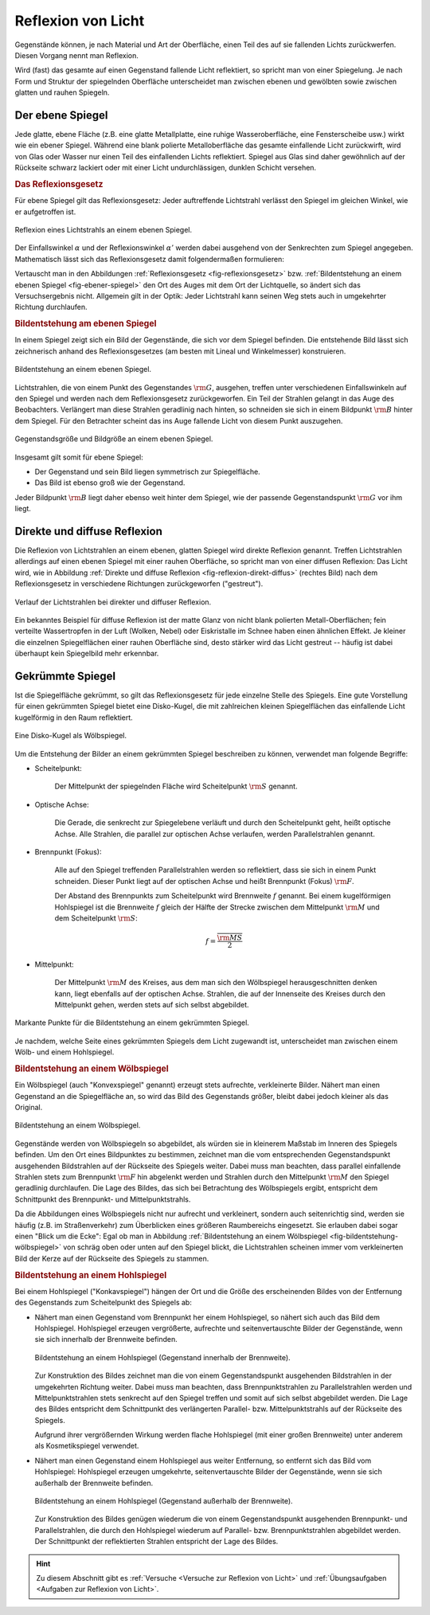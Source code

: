 
.. index:: Lichtreflexion
.. index:: Spiegel

.. _Reflexion von Licht:
.. _Lichtreflexion:

Reflexion von Licht
===================

Gegenstände können, je nach Material und Art der Oberfläche, einen Teil des auf
sie fallenden Lichts zurückwerfen. Diesen Vorgang nennt man Reflexion.

Wird (fast) das gesamte auf einen Gegenstand fallende Licht reflektiert, so
spricht man von einer Spiegelung. Je nach Form und Struktur der spiegelnden
Oberfläche unterscheidet man zwischen ebenen und gewölbten sowie zwischen glatten
und rauhen Spiegeln.


.. index::
    single: Spiegel; Ebener Spiegel
.. _Ebener Spiegel:

Der ebene Spiegel
-----------------

Jede glatte, ebene Fläche (z.B. eine glatte Metallplatte, eine ruhige
Wasseroberfläche, eine Fensterscheibe usw.) wirkt wie ein ebener Spiegel.
Während eine blank polierte Metalloberfläche das gesamte einfallende Licht
zurückwirft, wird von Glas oder Wasser nur einen Teil des einfallenden Lichts
reflektiert. Spiegel aus Glas sind daher gewöhnlich auf der Rückseite schwarz
lackiert oder mit einer Licht undurchlässigen, dunklen Schicht versehen.

.. _Reflexionsgesetz:

.. rubric:: Das Reflexionsgesetz

Für ebene Spiegel gilt das Reflexionsgesetz: Jeder auftreffende Lichtstrahl
verlässt den Spiegel im gleichen Winkel, wie er aufgetroffen ist.

.. figure::
    ../pics/optik/reflexionsgesetz.png
    :align: center
    :width: 60%
    :name: fig-reflexionsgesetz
    :alt:  fig-reflexionsgesetz

    Reflexion eines Lichtstrahls an einem ebenen Spiegel.

    .. only:: html

        :download:`SVG: Reflexionsgesetz am ebenen Spiegel
        <../pics/optik/reflexionsgesetz.svg>`

Der Einfallswinkel :math:`\alpha` und der Reflexionswinkel :math:`\alpha '`
werden dabei ausgehend von der Senkrechten zum Spiegel angegeben. Mathematisch
lässt sich das Reflexionsgesetz damit folgendermaßen formulieren:

.. math::
    :label: reflexionsgesetz

    \alpha = \alpha '

Vertauscht man in den Abbildungen :ref:`Reflexionsgesetz
<fig-reflexionsgesetz>` bzw. :ref:`Bildentstehung an einem ebenen Spiegel
<fig-ebener-spiegel>` den Ort des Auges mit dem Ort der Lichtquelle, so ändert
sich das Versuchsergebnis nicht. Allgemein gilt in der Optik: Jeder Lichtstrahl
kann seinen Weg stets auch in umgekehrter Richtung durchlaufen.


.. _Bildentstehung am ebenen Spiegel:

.. rubric:: Bildentstehung am ebenen Spiegel

In einem Spiegel zeigt sich ein Bild der Gegenstände, die sich vor dem Spiegel
befinden. Die entstehende Bild lässt sich zeichnerisch anhand des
Reflexionsgesetzes (am besten mit Lineal und Winkelmesser) konstruieren.

.. figure::
    ../pics/optik/ebener-spiegel.png
    :align: center
    :width: 60%
    :name: fig-ebener-spiegel
    :alt:  fig-ebener-spiegel

    Bildentstehung an einem ebenen Spiegel.

    .. only:: html

        :download:`SVG: Ebener Spiegel <../pics/optik/ebener-spiegel.svg>`

Lichtstrahlen, die von einem Punkt des Gegenstandes :math:`\rm{G}`, ausgehen,
treffen unter verschiedenen Einfallswinkeln auf den Spiegel und werden nach dem
Reflexionsgesetz zurückgeworfen. Ein Teil der Strahlen gelangt in das Auge des
Beobachters. Verlängert man diese Strahlen geradlinig nach hinten, so schneiden
sie sich in einem Bildpunkt :math:`\rm{B}` hinter dem Spiegel. Für den Betrachter
scheint das ins Auge fallende Licht von diesem Punkt auszugehen.

.. figure::
    ../pics/optik/ebener-spiegel-gegenstand-und-bild.png
    :align: center
    :width: 60%
    :name: fig-ebener-spiegel-gegenstand-und-bild
    :alt:  fig-ebener-spiegel-gegenstand-und-bild

    Gegenstandsgröße und Bildgröße an einem ebenen Spiegel.

    .. only:: html

        :download:`SVG: Gegenstandsgröße und Bildgröße
        <../pics/optik/ebener-spiegel-gegenstand-und-bild.svg>`

Insgesamt gilt somit für ebene Spiegel:

* Der Gegenstand und sein Bild liegen symmetrisch zur Spiegelfläche.
* Das Bild ist ebenso groß wie der Gegenstand.

Jeder Bildpunkt :math:`\rm{B}` liegt daher ebenso weit hinter dem Spiegel, wie der
passende Gegenstandspunkt :math:`\rm{G}` vor ihm liegt.


.. index::
    single: Lichtreflexion; Diffuse Reflexion
    single: Lichtreflexion; Direkte Reflexion

.. _Direkte und diffuse Reflexion:

Direkte und diffuse Reflexion
------------------------------

Die Reflexion von Lichtstrahlen an einem ebenen, glatten Spiegel wird direkte
Reflexion genannt. Treffen Lichtstrahlen allerdings auf einen ebenen Spiegel
mit einer rauhen Oberfläche, so spricht man von einer diffusen Reflexion: Das
Licht wird, wie in Abbildung :ref:`Direkte und diffuse Reflexion
<fig-reflexion-direkt-diffus>` (rechtes Bild) nach dem Reflexionsgesetz in
verschiedene Richtungen zurückgeworfen ("gestreut").

.. figure::
    ../pics/optik/reflexion-direkt-diffus.png
    :align: center
    :width: 90%
    :name: fig-reflexion-direkt-diffus
    :alt:  fig-reflexion-direkt-diffus

    Verlauf der Lichtstrahlen bei direkter und diffuser Reflexion.

    .. only:: html

        :download:`SVG: Direkte und diffuse Reflexion
        <../pics/optik/reflexion-direkt-diffus.svg>`

Ein bekanntes Beispiel für diffuse Reflexion ist der matte Glanz von nicht
blank polierten Metall-Oberflächen; fein verteilte Wassertropfen in der Luft
(Wolken, Nebel) oder Eiskristalle im Schnee haben einen ähnlichen Effekt. Je
kleiner die einzelnen Spiegelflächen einer rauhen Oberfläche sind, desto
stärker wird das Licht gestreut -- häufig ist dabei überhaupt kein Spiegelbild
mehr erkennbar.


.. _Gekrümmte Spiegel:

Gekrümmte Spiegel
-----------------

Ist die Spiegelfläche gekrümmt, so gilt das Reflexionsgesetz für jede einzelne
Stelle des Spiegels. Eine gute Vorstellung für einen gekrümmten Spiegel bietet
eine Disko-Kugel, die mit zahlreichen kleinen Spiegelflächen das einfallende
Licht kugelförmig in den Raum reflektiert.

.. figure::
    ../pics/optik/disko-kugel.png
    :align: center
    :width: 65%
    :name: fig-disko-kugel
    :alt:  fig-disko-kugel

    Eine Disko-Kugel als Wölbspiegel.

    .. only:: html

        :download:`SVG: Disko-Kugel <../pics/optik/disko-kugel.svg>`

Um die Entstehung der Bilder an einem gekrümmten Spiegel beschreiben zu können,
verwendet man folgende Begriffe:

.. index:: Scheitelpunkt

* Scheitelpunkt:

    Der Mittelpunkt der spiegelnden Fläche wird Scheitelpunkt :math:`\rm{S}` genannt.

.. index:: Optische Achse

* Optische Achse:

    Die Gerade, die senkrecht zur Spiegelebene verläuft und durch den
    Scheitelpunkt geht, heißt optische Achse. Alle Strahlen, die parallel zur
    optischen Achse verlaufen, werden Parallelstrahlen genannt.

.. index:: Brennpunkt, Brennweite

* Brennpunkt (Fokus):

    Alle auf den Spiegel treffenden Parallelstrahlen werden so reflektiert, dass
    sie sich in einem Punkt schneiden. Dieser Punkt liegt auf der optischen
    Achse und heißt Brennpunkt (Fokus) :math:`\rm{F}`.

    Der Abstand des Brennpunkts zum Scheitelpunkt wird Brennweite :math:`f`
    genannt. Bei einem kugelförmigen Hohlspiegel ist die Brennweite :math:`f`
    gleich der Hälfte der Strecke zwischen dem Mittelpunkt :math:`\rm{M}` und
    dem Scheitelpunkt :math:`\rm{S}`:

    .. math::

        f = \frac{\overline{\rm{MS}}}{2}

..  Diese Laenge entspricht dem halben Radius :math:`r` der zum Spiegel passenden Kugel.


* Mittelpunkt:

    Der Mittelpunkt :math:`\rm{M}` des Kreises, aus dem man sich den Wölbspiegel
    herausgeschnitten denken kann, liegt ebenfalls auf der optischen Achse.
    Strahlen, die auf der Innenseite des Kreises durch den Mittelpunkt gehen,
    werden stets auf sich selbst abgebildet.


.. figure::
    ../pics/optik/gekruemmter-spiegel.png
    :align: center
    :width: 80%
    :name: fig-gekrümmter-spiegel
    :alt:  fig-gekrümmter-spiegel

    Markante Punkte für die Bildentstehung an einem gekrümmten Spiegel.

    .. only:: html

        :download:`SVG: Der gekrümmte Spiegel <../pics/optik/gekruemmter-spiegel.svg>`

Je nachdem, welche Seite eines gekrümmten Spiegels dem Licht zugewandt ist,
unterscheidet man zwischen einem Wölb- und einem Hohlspiegel.

.. index::
    single: Spiegel; Wölbspiegel
.. _Bildentstehung an einem Wölbspiegel:

.. rubric:: Bildentstehung an einem Wölbspiegel

Ein Wölbspiegel (auch "Konvexspiegel" genannt) erzeugt stets aufrechte,
verkleinerte Bilder. Nähert man einen Gegenstand an die Spiegelfläche an, so
wird das Bild des Gegenstands größer, bleibt dabei jedoch kleiner als das
Original.

.. figure::
    ../pics/optik/bildentstehung-woelbspiegel.png
    :align: center
    :width: 50%
    :name: fig-bildentstehung-wölbspiegel
    :alt:  fig-bildentstehung-wölbspiegel

    Bildentstehung an einem Wölbspiegel.

    .. only:: html

        :download:`SVG: Bildentstehung an einem Wölbspiegel
        <../pics/optik/bildentstehung-woelbspiegel.svg>`

Gegenstände werden von Wölbspiegeln so abgebildet, als würden sie in kleinerem
Maßstab im Inneren des Spiegels befinden. Um den Ort eines Bildpunktes zu
bestimmen, zeichnet man die vom entsprechenden Gegenstandspunkt ausgehenden
Bildstrahlen auf der Rückseite des Spiegels weiter. Dabei muss man beachten,
dass parallel einfallende Strahlen stets zum Brennpunkt :math:`\rm{F}` hin
abgelenkt werden und Strahlen durch den Mittelpunkt :math:`\rm{M}` den Spiegel
geradlinig durchlaufen. Die Lage des Bildes, das sich bei Betrachtung des
Wölbspiegels ergibt, entspricht dem Schnittpunkt des Brennpunkt- und
Mittelpunktstrahls.

Da die Abbildungen eines Wölbspiegels nicht nur aufrecht und verkleinert,
sondern auch seitenrichtig sind, werden sie häufig (z.B. im Straßenverkehr) zum
Überblicken eines größeren Raumbereichs eingesetzt. Sie erlauben dabei sogar
einen "Blick um die Ecke": Egal ob man in Abbildung :ref:`Bildentstehung an
einem Wölbspiegel <fig-bildentstehung-wölbspiegel>` von schräg oben oder unten
auf den Spiegel blickt, die Lichtstrahlen scheinen immer vom verkleinerten Bild
der Kerze auf der Rückseite des Spiegels zu stammen.


.. index::
    single: Spiegel; Hohlspiegel
.. _Bildentstehung an einem Hohlspiegel:

.. rubric:: Bildentstehung an einem Hohlspiegel

Bei einem Hohlspiegel ("Konkavspiegel") hängen der Ort und die Größe des
erscheinenden Bildes von der Entfernung des Gegenstands zum Scheitelpunkt des
Spiegels ab:

* Nähert man einen Gegenstand vom Brennpunkt her einem Hohlspiegel, so nähert
  sich auch das Bild dem Hohlspiegel. Hohlspiegel erzeugen vergrößerte,
  aufrechte und seitenvertauschte Bilder der Gegenstände, wenn sie sich
  innerhalb der Brennweite befinden.

  .. figure::
      ../pics/optik/bildentstehung-hohlspiegel-innerhalb-brennweite.png
      :align: center
      :width: 50%
      :name: fig-bildentstehung-hohlspiegel-innerhalb-brennweite
      :alt:  fig-bildentstehung-hohlspiegel-innerhalb-brennweite

      Bildentstehung an einem Hohlspiegel (Gegenstand innerhalb der Brennweite).

      .. only:: html

          :download:`SVG: Bildentstehung an einem Hohlspiegel 1
          <../pics/optik/bildentstehung-hohlspiegel-innerhalb-brennweite.svg>`

  Zur Konstruktion des Bildes zeichnet man die von einem Gegenstandspunkt
  ausgehenden Bildstrahlen in der umgekehrten Richtung weiter. Dabei muss man
  beachten, dass Brennpunktstrahlen zu Parallelstrahlen werden und
  Mittelpunktstrahlen stets senkrecht auf den Spiegel treffen und somit auf
  sich selbst abgebildet werden. Die Lage des Bildes entspricht dem
  Schnittpunkt des verlängerten Parallel- bzw. Mittelpunktstrahls auf der
  Rückseite des Spiegels.

  Aufgrund ihrer vergrößernden Wirkung werden flache Hohlspiegel (mit einer
  großen Brennweite) unter anderem als Kosmetikspiegel verwendet.

* Nähert man einen Gegenstand einem Hohlspiegel aus weiter Entfernung, so
  entfernt sich das Bild vom Hohlspiegel: Hohlspiegel erzeugen umgekehrte,
  seitenvertauschte Bilder der Gegenstände, wenn sie sich außerhalb der
  Brennweite befinden.

  .. figure::
      ../pics/optik/bildentstehung-hohlspiegel-ausserhalb-brennweite.png
      :align: center
      :width: 95%
      :name: fig-bildentstehung-hohlspiegel-ausserhalb-brennweite
      :alt:  fig-bildentstehung-hohlspiegel-ausserhalb-brennweite

      Bildentstehung an einem Hohlspiegel (Gegenstand außerhalb der Brennweite).

      .. only:: html

          :download:`SVG: Bildentstehung an einem Hohlspiegel 2
          <../pics/optik/bildentstehung-hohlspiegel-ausserhalb-brennweite.svg>`

  Zur Konstruktion des Bildes genügen wiederum die von einem Gegenstandspunkt
  ausgehenden Brennpunkt- und Parallelstrahlen, die durch den Hohlspiegel
  wiederum auf Parallel- bzw. Brennpunktstrahlen abgebildet werden. Der
  Schnittpunkt der reflektierten Strahlen entspricht der Lage des Bildes.

.. raw:: html

    <hr />

.. hint::

    Zu diesem Abschnitt gibt es :ref:`Versuche <Versuche zur Reflexion von Licht>` und
    :ref:`Übungsaufgaben <Aufgaben zur Reflexion von Licht>`.


